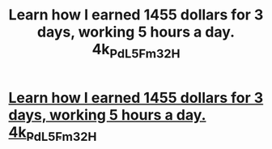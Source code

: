 #+TITLE: Learn how I earned 1455 dollars for 3 days, working 5 hours a day. 4k_Pd_L5Fm3_2H

* [[http://anatoliyburmistrov.com/1232d12d12aaa.php#wX_7_s9JF_q36][Learn how I earned 1455 dollars for 3 days, working 5 hours a day. 4k_Pd_L5Fm3_2H]]
:PROPERTIES:
:Author: kJ_5_g7W
:Score: 1
:DateUnix: 1455714219.0
:DateShort: 2016-Feb-17
:END:
